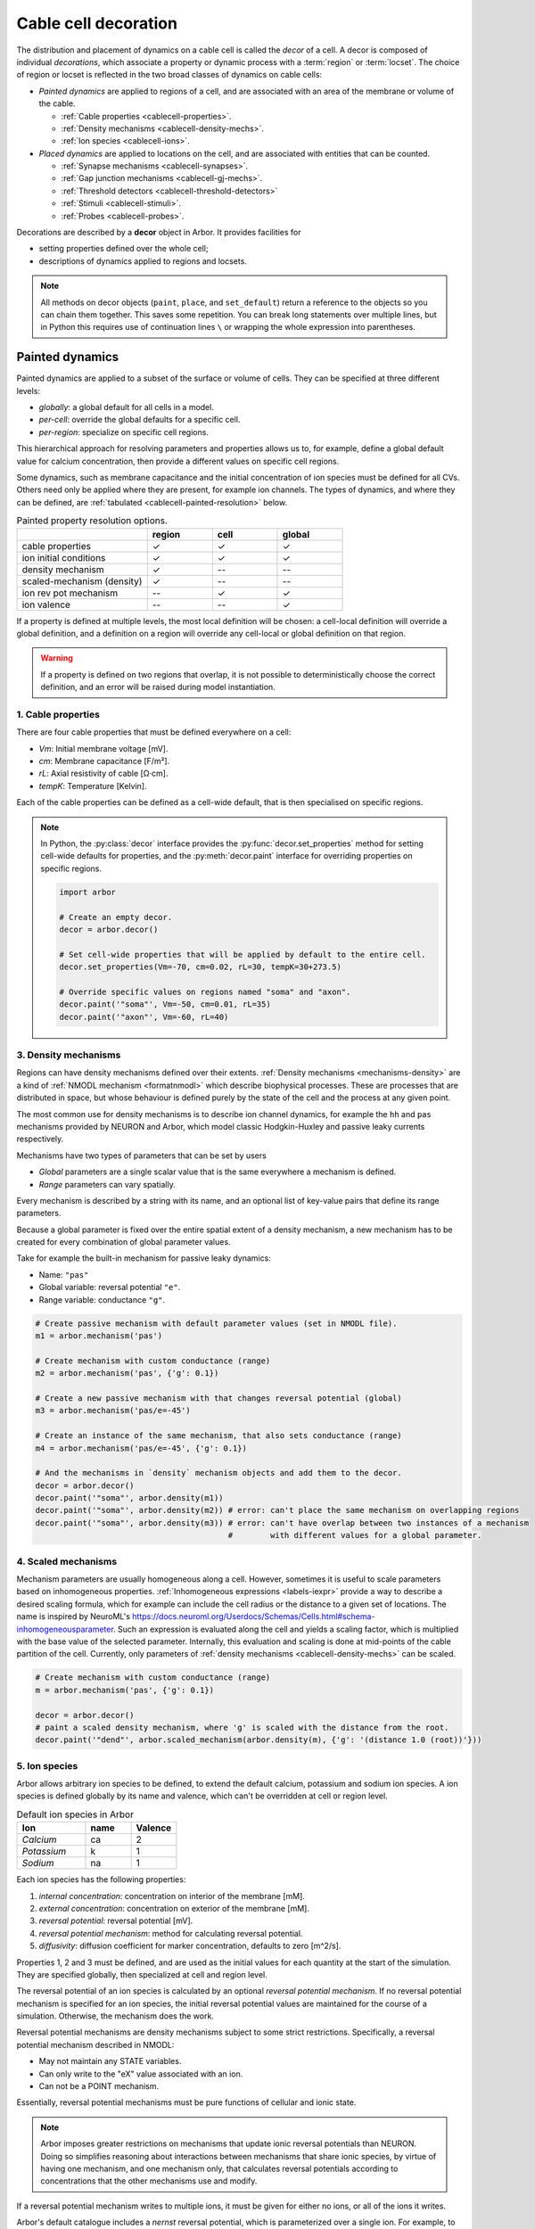 .. _decor:

.. _cablecell-decoration:

Cable cell decoration
=====================

The distribution and placement of dynamics on a cable cell is called the *decor* of a cell.
A decor is composed of individual *decorations*, which associate a property or dynamic process
with a :term:`region` or :term:`locset`.
The choice of region or locset is reflected in the two broad classes of dynamics on cable cells:

* *Painted dynamics* are applied to regions of a cell, and are associated with
  an area of the membrane or volume of the cable.

  * :ref:`Cable properties <cablecell-properties>`.
  * :ref:`Density mechanisms <cablecell-density-mechs>`.
  * :ref:`Ion species <cablecell-ions>`.

* *Placed dynamics* are applied to locations on the cell, and are associated
  with entities that can be counted.

  * :ref:`Synapse mechanisms <cablecell-synapses>`.
  * :ref:`Gap junction mechanisms <cablecell-gj-mechs>`.
  * :ref:`Threshold detectors <cablecell-threshold-detectors>`
  * :ref:`Stimuli <cablecell-stimuli>`.
  * :ref:`Probes <cablecell-probes>`.

Decorations are described by a **decor** object in Arbor. It provides facilities for

* setting properties defined over the whole cell;
* descriptions of dynamics applied to regions and locsets.

.. note::

   All methods on decor objects (``paint``, ``place``, and ``set_default``)
   return a reference to the objects so you can chain them together. This saves
   some repetition. You can break long statements over multiple lines, but in
   Python this requires use of continuation lines ``\`` or wrapping the whole
   expression into parentheses.

.. _cablecell-paint:

Painted dynamics
----------------

Painted dynamics are applied to a subset of the surface or volume of cells.
They can be specified at three different levels:

* *globally*: a global default for all cells in a model.
* *per-cell*: override the global defaults for a specific cell.
* *per-region*: specialize on specific cell regions.

This hierarchical approach for resolving parameters and properties allows
us to, for example, define a global default value for calcium concentration,
then provide a different values on specific cell regions.

Some dynamics, such as membrane capacitance and the initial concentration of ion species
must be defined for all CVs. Others need only be applied where they are
present, for example ion channels.
The types of dynamics, and where they can be defined, are
:ref:`tabulated <cablecell-painted-resolution>` below.

.. _cablecell-painted-resolution:

.. csv-table:: Painted property resolution options.
   :widths: 20, 10, 10, 10

                  ,       **region**, **cell**, **global**
   cable properties,       ✓, ✓, ✓
   ion initial conditions, ✓, ✓, ✓
   density mechanism,       ✓, --, --
   scaled-mechanism (density),  ✓, --, --
   ion rev pot mechanism,  --, ✓, ✓
   ion valence,            --, --, ✓

If a property is defined at multiple levels, the most local definition will be chosen:
a cell-local definition will override a global definition, and a definition on a region
will override any cell-local or global definition on that region.

.. warning::
    If a property is defined on two regions that overlap, it is not possible to
    deterministically choose the correct definition, and an error will be
    raised during model instantiation.

.. _cablecell-properties:

1. Cable properties
~~~~~~~~~~~~~~~~~~~

There are four cable properties that must be defined everywhere on a cell:

* *Vm*: Initial membrane voltage [mV].
* *cm*: Membrane capacitance [F/m²].
* *rL*: Axial resistivity of cable [Ω·cm].
* *tempK*: Temperature [Kelvin].

Each of the cable properties can be defined as a cell-wide default, that is then
specialised on specific regions.

.. note::

    In Python, the :py:class:`decor` interface provides the :py:func:`decor.set_properties` method
    for setting cell-wide defaults for properties, and the
    :py:meth:`decor.paint` interface for overriding properties on specific regions.

    .. code-block:: Python

        import arbor

        # Create an empty decor.
        decor = arbor.decor()

        # Set cell-wide properties that will be applied by default to the entire cell.
        decor.set_properties(Vm=-70, cm=0.02, rL=30, tempK=30+273.5)

        # Override specific values on regions named "soma" and "axon".
        decor.paint('"soma"', Vm=-50, cm=0.01, rL=35)
        decor.paint('"axon"', Vm=-60, rL=40)

.. _cablecell-density-mechs:

3. Density mechanisms
~~~~~~~~~~~~~~~~~~~~~

Regions can have density mechanisms defined over their extents.
:ref:`Density mechanisms <mechanisms-density>` are a kind of
:ref:`NMODL mechanism <formatnmodl>` which describe biophysical processes.
These are processes that are distributed in space, but whose behaviour is
defined purely by the state of the cell and the process at any given point.

The most common use for density mechanisms is to describe ion channel dynamics,
for example the ``hh`` and ``pas`` mechanisms provided by NEURON and Arbor,
which model classic Hodgkin-Huxley and passive leaky currents respectively.

Mechanisms have two types of parameters that can be set by users

* *Global* parameters are a single scalar value that is the
  same everywhere a mechanism is defined.
* *Range* parameters can vary spatially.

Every mechanism is described by a string with its name, and
an optional list of key-value pairs that define its range parameters.

Because a global parameter is fixed over the entire spatial extent
of a density mechanism, a new mechanism has to be created for every
combination of global parameter values.

Take for example the built-in mechanism for passive leaky dynamics:

* Name: ``"pas"``
* Global variable: reversal potential ``"e"``.
* Range variable: conductance ``"g"``.

.. code-block:: Python

    # Create passive mechanism with default parameter values (set in NMODL file).
    m1 = arbor.mechanism('pas')

    # Create mechanism with custom conductance (range)
    m2 = arbor.mechanism('pas', {'g': 0.1})

    # Create a new passive mechanism with that changes reversal potential (global)
    m3 = arbor.mechanism('pas/e=-45')

    # Create an instance of the same mechanism, that also sets conductance (range)
    m4 = arbor.mechanism('pas/e=-45', {'g': 0.1})

    # And the mechanisms in `density` mechanism objects and add them to the decor.
    decor = arbor.decor()
    decor.paint('"soma"', arbor.density(m1))
    decor.paint('"soma"', arbor.density(m2)) # error: can't place the same mechanism on overlapping regions
    decor.paint('"soma"', arbor.density(m3)) # error: can't have overlap between two instances of a mechanism
                                             #        with different values for a global parameter.

.. _cablecell-scaled-mechs:

4. Scaled mechanisms
~~~~~~~~~~~~~~~~~~~~~
Mechanism parameters are usually homogeneous along a cell. However, sometimes it is useful to scale parameters based on inhomogeneous properties.
:ref:`Inhomogeneous expressions <labels-iexpr>` provide a way to describe a desired scaling formula, which for example can include the cell radius or the distance to a given set of locations.
The name is inspired by NeuroML's https://docs.neuroml.org/Userdocs/Schemas/Cells.html#schema-inhomogeneousparameter.
Such an expression is evaluated along the cell and yields a scaling factor, which is multiplied with the base value of the selected parameter.
Internally, this evaluation and scaling is done at mid-points of the cable partition of the cell.
Currently, only parameters of :ref:`density mechanisms <cablecell-density-mechs>` can be scaled.


.. code-block:: Python

    # Create mechanism with custom conductance (range)
    m = arbor.mechanism('pas', {'g': 0.1})

    decor = arbor.decor()
    # paint a scaled density mechanism, where 'g' is scaled with the distance from the root.
    decor.paint('"dend"', arbor.scaled_mechanism(arbor.density(m), {'g': '(distance 1.0 (root))'}))

.. _cablecell-ions:

5. Ion species
~~~~~~~~~~~~~~

Arbor allows arbitrary ion species to be defined, to extend the default
calcium, potassium and sodium ion species.
A ion species is defined globally by its name and valence, which
can't be overridden at cell or region level.

.. csv-table:: Default ion species in Arbor
   :widths: 15, 10, 10

   **Ion**,     **name**, **Valence**
   *Calcium*,   ca,       2
   *Potassium*,  k,       1
   *Sodium*,    na,       1

Each ion species has the following properties:

1. *internal concentration*: concentration on interior of the membrane [mM].
2. *external concentration*: concentration on exterior of the membrane [mM].
3. *reversal potential*: reversal potential [mV].
4. *reversal potential mechanism*:  method for calculating reversal potential.
5. *diffusivity*: diffusion coefficient for marker concentration, defaults to zero [m^2/s].

Properties 1, 2 and 3 must be defined, and are used as the initial values for
each quantity at the start of the simulation. They are specified globally,
then specialized at cell and region level.

The reversal potential of an ion species is calculated by an
optional *reversal potential mechanism*.
If no reversal potential mechanism is specified for an ion species, the initial
reversal potential values are maintained for the course of a simulation.
Otherwise, the mechanism does the work.

Reversal potential mechanisms are density mechanisms subject to some strict restrictions.
Specifically, a reversal potential mechanism described in NMODL:

* May not maintain any STATE variables.
* Can only write to the "eX" value associated with an ion.
* Can not be a POINT mechanism.

Essentially, reversal potential mechanisms must be pure functions of cellular
and ionic state.

.. note::
    Arbor imposes greater restrictions on mechanisms that update ionic reversal potentials
    than NEURON. Doing so simplifies reasoning about interactions between
    mechanisms that share ionic species, by virtue of having one mechanism, and one
    mechanism only, that calculates reversal potentials according to concentrations
    that the other mechanisms use and modify.

If a reversal potential mechanism writes to multiple ions,
it must be given for either no ions, or all of the ions it writes.

Arbor's default catalogue includes a *nernst* reversal potential, which is
parameterized over a single ion. For example, to bind it to the calcium
ion at the cell level using the Python interface:

.. code-block:: Python

    decor = arbor.decor()

    # Method 1: create the mechanism explicitly.
    ca = arbor.mechanism('nernst/x=ca')
    decor.set_ion(ion='ca', method=ca)

    # Method 2: set directly using a string description.
    decor.set_ion(ion='ca', method='nernst/x=ca')

    cell = arbor.cable_cell(morph, decor)


The NMODL code for the
`Nernst mechanism  <https://github.com/arbor-sim/arbor/blob/master/mechanisms/mod/nernst.mod>`_
can be used as a guide for how to calculate reversal potentials.

While the reversal potential mechanism must be the same for a whole cell,
the initial concentrations and reversal potential can be localized for regions
using the *paint* interface:

.. code-block:: Python

    # decor is an arbor.decor

    # It is possible to define all of the initial condition values
    # for a ion species.
    decor.paint('(tag 1)', arbor.ion('ca', int_con=2e-4, ext_con=2.5, rev_pot=114))

    # Alternatively, one can selectively overwrite the global defaults.
    decor.paint('(tag 2)', arbor.ion('ca', rev_pot=126)

.. _cablecell-ions-diffusion:

To enable diffusion of ion species along the morphology (axial diffusion) one
sets the per-species diffusivity to a positive value. It can be changed per
region and defaults to zero. This is strictly passive transport according to the
diffusion equation ``X' = ß ∆X`` where ``X`` is the species' diffusive
concentration and ``ß`` the diffusivity constant.

.. code-block:: Python

    decor = arbor.decor()
    decor.set_ion('ca', diff=23.0)
    decor.paint('"region"', 'ca', diff=42.0)

Be aware of the consequences of setting ``ß > 0`` only in some places, namely
pile-up effects similar to reflective bounds.

The diffusive concentration is *separate* from the internal concentration for
reasons innate to the cable model, which require resetting it to its starting
point at every timestep. It can be accessed from NMODL density and point
mechanisms as an independent quantity, see :ref:`NMODL mechanism <formatnmodl>`. It is
present on the full morphology if its associated diffusivity is set to a
non-zero value on any subset of the morphology, ie ``region``. It is initialised
to the value of the internal concentration at time zero.

.. _cablecell-place:

Placed dynamics
---------------

Placed dynamics are discrete countable items that affect or record the dynamics of a cell,
and are assigned to :term:`locsets <locset>`. Because locsets can contain multiple locations
on the cell, and the exact number of these locations can not be known until the model is built,
each placed dynamic is given a string label, used to refer to the group of items on the underlying
locset.

.. _cablecell-synapses:

1. Connection sites
~~~~~~~~~~~~~~~~~~~

Similar to how regions can have density mechanisms defined over their extents,
locsets can have point mechanisms placed on their individual locations.
:ref:`Point mechanisms <mechanisms-point>` are a kind of :ref:`NMODL mechanism <formatnmodl>`
which describe synaptic processes such as the ``expsyn`` mechanism provided by
NEURON and Arbor, which models an exponential synapse.

A point mechanism (synapse) can form the target of a :term:`connection` on a cell.

.. code-block:: Python

    decor = arbor.decor()

    # Create an 'expsyn' mechanism with default parameter values (set in NMODL file).
    expsyn = arbor.mechanism('expsyn')

    # Wrap the 'expsyn' mechanism in a `synapse` object and add it to the decor.
    decor.place('"syn_loc_0"', arbor.synapse(expsyn), "My_Synapse_1")

    # Create an 'expsyn' mechanism with default parameter values as a `synapse` object, and add it to the decor.
    decor.place('"syn_loc_1"', arbor.synapse("expsyn"), "My_Synapse_2")

    # Create an 'expsyn' mechanism with modified 'tau' parameter as a `synapse` object, and add it to the decor.
    decor.place('"syn_loc_2"', arbor.synapse("expsyn", {"tau": 1.0}), "My_Synapse_3")


.. _cablecell-threshold-detectors:

2. Threshold detectors.
~~~~~~~~~~~~~~~~~~~~~~~~~~~~~~~~~~~~~~~~~

Threshold detectors have a dual use: they can be used to record spike times, but are also used in propagating signals
between cells. An example where we're interested in when a threshold of ``-10 mV`` is reached:

.. code-block:: Python

    # Placing a threshold detector might look like this.
    decor = arbor.decor()
    decor.place('"root"', arbor.threshold_detector(-10), "detector")

    # At this point, "detector" could be connected to another cell,
    # and it would transmit events upon the voltage crossing the threshold.

    # Just printing those spike times goes as follows.
    sim = arbor.simulation(...)
    sim.record(arbor.spike_recording.all)
    sim.run(...)
    print("spikes:")
    for sp in sim.spikes():
        print(" ", sp)

See also :term:`threshold detector`.

.. _cablecell-gj-mechs:

3. Gap junction connection sites
~~~~~~~~~~~~~~~~~~~~~~~~~~~~~~~~

Locsets can also have junction mechanisms placed on their individual locations.
:ref:`Junction mechanisms <mechanisms-junction>` are a kind of :ref:`NMODL mechanism <formatnmodl>`
which describe gap-junction processes such as the ``gj`` mechanism provided by Arbor,
which models a basic, linear, constant-conductance based gap-junction.

A junction mechanism can form each of the endpoints of a :term:`gap junction connection`
on two separate cells.

.. code-block:: Python

    decor = arbor.decor()

    # Create a 'gj' mechanism with modified 'g' value.
    gj = arbor.mechanism("gj", {"g": 2.0})

    # Wrap the 'gj' mechanism in a `junction` object and add it to the decor.
    decor.place('"gj_loc_0"', arbor.junction(gj), "My_Gap_Junction_1")

    # Create a 'gj' mechanism with modified 'g' parameter as a `junction` object, and add it to the decor.
    decor.place('"gj_loc_1"', arbor.junction("gj", {"g": 1.5}), "My_Gap_Junction_2")

.. _cablecell-stimuli:

4. Stimuli
~~~~~~~~~~

A current stimulus is a DC or sinusoidal current of fixed frequency with a time-varying amplitude
governed by a piecewise-linear envelope.

The stimulus is described by three parameters:
a sequence of points (*t*\ :sub:`i`\ , *a*\ :sub:`i`\ ) describing the envelope, where the times
*t*\ :sub:`i` are in milliseconds and the amplitudes *a*\ :sub:`i` are in nanoamperes;
a frequency in kilohertz, where a value of zero denotes DC; and the phase in radians at time zero.

The stimulus starts at the first timepoint *t*\ :sub:`0` with amplitude *a*\ :sub:`0`, and the amplitude
is then interpolated linearly between successive points. The last envelope point
(*t*\ :sub:`n`\ , *a*\ :sub:`n`\ ) describes a constant amplitude *a*\ :sub:`n` from
the time *t*\ :sub:`n` onwards.

Stimulus objects in the C++ and Python interfaces have simple constructors for describing
constant stimuli and constant amplitude stimuli restricted to a fixed time interval.

.. code-block:: Python

    # Constant stimulus, amplitude 10 nA.
    decor.place('(root)', arbor.iclamp(10), "iclamp0")

    # Constant amplitude 10 nA stimulus at 20 Hz, with initial phase of π/4 radians.
    decor.place('(root)', arbor.iclamp(10, frequency=0.020, phase=math.pi/4), "iclamp1")

    # Stimulus at 1 kHz, amplitude 10 nA, for 40 ms starting at t = 30 ms.
    decor.place('(root)', arbor.iclamp(30, 40, 10, frequency=1), "iclamp2")

    # Piecewise linear stimulus with amplitude ranging from 0 nA to 10 nA,
    # starting at t = 30 ms and stopping at t = 50 ms.
    decor.place('(root)', arbor.iclamp([(30, 0), (37, 10), (43, 8), (50, 0)]), "iclamp3")


.. _cablecell-probes:

5. Probes
~~~~~~~~~

See :ref:`probesample`.


Predefined parameter sets
-------------------------

For convenience, Arbor provides predefined sets of parameters to use. Please
refer to the API sections on how to enable these

NEURON
~~~~~~

.. csv-table:: Parameter presets.
   :widths: 30, 10, 10

    **Parameter**,              **unit**, **NEURON**

    initial membrane potential, [mV],     -65
    temperature,                [K],      279.45
    axial resistivity,          [Ω·cm],   35.4
    membrane capacitance,       [F/m²],   0.01

.. csv-table:: Ion presets.
   :widths: 25, 10, 10, 10, 10

    **Parameter**,          **unit**, **Na**, **K**, **Ca**

    internal concentration, [mM],      10,    54.4,  0.00005
    external concentration, [mM],     140,     2.5,  2
    reversal potential,     [mV],      50,   -77,    132.458
    diffusivity,            [m²/s],     0,     0,    0

API
---

* :ref:`Python <pycablecell-decor>`
